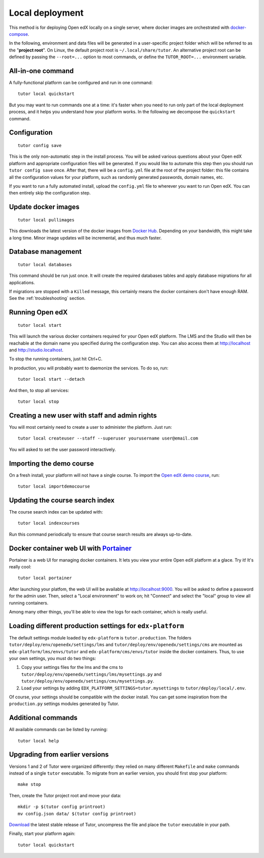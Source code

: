 .. _local:

Local deployment
================

This method is for deploying Open edX locally on a single server, where docker images are orchestrated with `docker-compose <https://docs.docker.com/compose/overview/>`_.

In the following, environment and data files will be generated in a user-specific project folder which will be referred to as the "**project root**". On Linux, the default project root is ``~/.local/share/tutor``. An alternative project root can be defined by passing the ``--root=...`` option to most commands, or define the ``TUTOR_ROOT=...`` environment variable.

All-in-one command
------------------

A fully-functional platform can be configured and run in one command::

    tutor local quickstart
    
But you may want to run commands one at a time: it's faster when you need to run only part of the local deployment process, and it helps you understand how your platform works. In the following we decompose the ``quickstart`` command.

Configuration
-------------

::

    tutor config save

This is the only non-automatic step in the install process. You will be asked various questions about your Open edX platform and appropriate configuration files will be generated. If you would like to automate this step then you should run ``tutor config save`` once. After that, there will be a ``config.yml`` file at the root of the project folder: this file contains all the configuration values for your platform, such as randomly generated passwords, domain names, etc.

If you want to run a fully automated install, upload the ``config.yml`` file to wherever you want to run Open edX. You can then entirely skip the configuration step.

Update docker images
--------------------

::

    tutor local pullimages

This downloads the latest version of the docker images from `Docker Hub <https://hub.docker.com/r/regis/openedx/>`_. Depending on your bandwidth, this might take a long time. Minor image updates will be incremental, and thus much faster.

Database management
-------------------

::

    tutor local databases

This command should be run just once. It will create the required databases tables and apply database migrations for all applications.

If migrations are stopped with a ``Killed`` message, this certainly means the docker containers don't have enough RAM. See the :ref:`troubleshooting` section.

Running Open edX
----------------

::

    tutor local start

This will launch the various docker containers required for your Open edX platform. The LMS and the Studio will then be reachable at the domain name you specified during the configuration step. You can also access them at http://localhost and http://studio.localhost.

To stop the running containers, just hit Ctrl+C.

In production, you will probably want to daemonize the services. To do so, run::

    tutor local start --detach

And then, to stop all services::

    tutor local stop

Creating a new user with staff and admin rights
-----------------------------------------------

You will most certainly need to create a user to administer the platform. Just run::

    tutor local createuser --staff --superuser yourusername user@email.com

You will asked to set the user password interactively.

Importing the demo course
-------------------------

On a fresh install, your platform will not have a single course. To import the `Open edX demo course <https://github.com/edx/edx-demo-course>`_, run::

    tutor local importdemocourse

Updating the course search index
--------------------------------

The course search index can be updated with::

    tutor local indexcourses

Run this command periodically to ensure that course search results are always up-to-date.

.. _portainer:

Docker container web UI with `Portainer <https://portainer.io/>`__
------------------------------------------------------------------

Portainer is a web UI for managing docker containers. It lets you view your entire Open edX platform at a glace. Try it! It's really cool::

    tutor local portainer

.. .. image:: https://portainer.io/images/screenshots/portainer.gif
    ..:alt: Portainer demo

After launching your platfom, the web UI will be available at `http://localhost:9000 <http://localhost:9000>`_. You will be asked to define a password for the admin user. Then, select a "Local environment" to work on; hit "Connect" and select the "local" group to view all running containers.

Among many other things, you'll be able to view the logs for each container, which is really useful.

Loading different production settings for ``edx-platform``
----------------------------------------------------------

The default settings module loaded by ``edx-platform`` is ``tutor.production``. The folders ``tutor/deploy/env/openedx/settings/lms`` and ``tutor/deploy/env/openedx/settings/cms`` are mounted as ``edx-platform/lms/envs/tutor`` and ``edx-platform/cms/envs/tutor`` inside the docker containers. Thus, to use your own settings, you must do two things:

1. Copy your settings files for the lms and the cms to ``tutor/deploy/env/openedx/settings/lms/mysettings.py`` and ``tutor/deploy/env/openedx/settings/cms/mysettings.py``.
2. Load your settings by adding ``EDX_PLATFORM_SETTINGS=tutor.mysettings`` to ``tutor/deploy/local/.env``.

Of course, your settings should be compatible with the docker install. You can get some inspiration from the ``production.py`` settings modules generated by Tutor.

Additional commands
-------------------

All available commands can be listed by running::

    tutor local help

Upgrading from earlier versions
-------------------------------

Versions 1 and 2 of Tutor were organized differently: they relied on many different ``Makefile`` and ``make`` commands instead of a single ``tutor`` executable. To migrate from an earlier version, you should first stop your platform::

    make stop

Then, create the Tutor project root and move your data::

    mkdir -p $(tutor config printroot)
    mv config.json data/ $(tutor config printroot)

`Download <https://github.com/regisb/tutor/releases>`_ the latest stable release of Tutor, uncompress the file and place the ``tutor`` executable in your path.

Finally, start your platform again::

    tutor local quickstart

